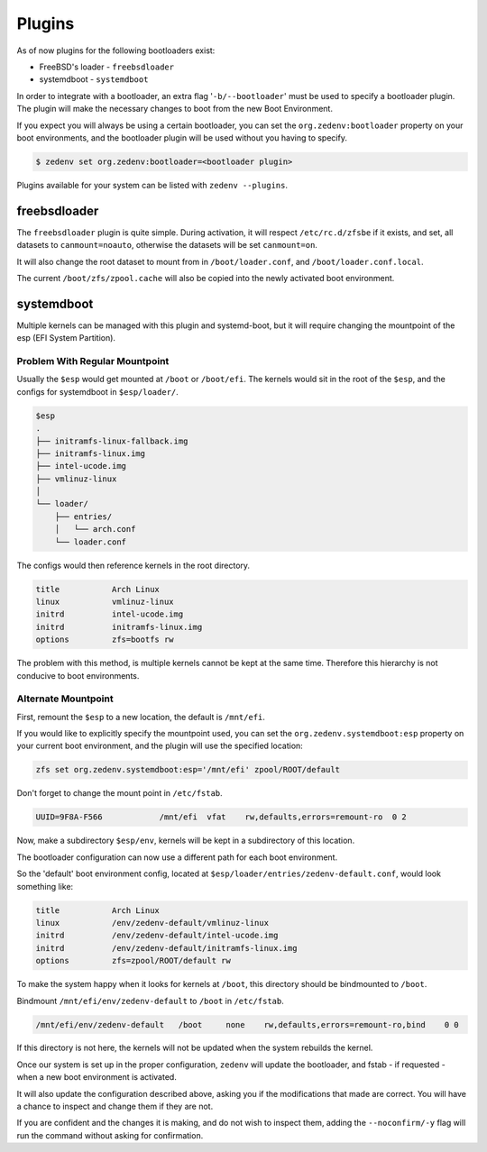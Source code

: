 ..  index:: Plugins

Plugins
========

As of now plugins for the following bootloaders exist:

* FreeBSD's loader - ``freebsdloader``
* systemdboot - ``systemdboot``

In order to integrate with a bootloader, an extra flag '``-b/--bootloader``'
must be used to specify a bootloader plugin. The plugin will make the necessary
changes to boot from the new Boot Environment.

If you expect you will always be using a certain bootloader, you can set the
``org.zedenv:bootloader`` property on your boot environments, and the
bootloader plugin will be used without you having to specify. 

.. code-block:: shell

    $ zedenv set org.zedenv:bootloader=<bootloader plugin>

Plugins available for your system can be listed with ``zedenv --plugins``. 

freebsdloader
-------------

The ``freebsdloader`` plugin is quite simple. During activation, it will
respect ``/etc/rc.d/zfsbe`` if it exists, and set, all datasets to
``canmount=noauto``, otherwise the datasets will be set ``canmount=on``. 

It will also change the root dataset to mount from in ``/boot/loader.conf``,
and ``/boot/loader.conf.local``. 

The current ``/boot/zfs/zpool.cache`` will also be copied into the newly
activated boot environment.

systemdboot
-----------

Multiple kernels can be managed with this plugin and systemd-boot, but it will
require changing the mountpoint of the esp (EFI System Partition).

Problem With Regular Mountpoint
~~~~~~~~~~~~~~~~~~~~~~~~~~~~~~~

Usually the ``$esp`` would get mounted at ``/boot`` or ``/boot/efi``. The
kernels would sit in the root of the ``$esp``, and the configs for systemdboot
in ``$esp/loader/``.

.. code-block:: none

    $esp 
    . 
    ├── initramfs-linux-fallback.img 
    ├── initramfs-linux.img 
    ├── intel-ucode.img 
    ├── vmlinuz-linux 
    │ 
    └── loader/ 
        ├── entries/ 
        │   └── arch.conf 
        └── loader.conf 

The configs would then reference kernels in the root directory.

.. code-block:: none

    title           Arch Linux 
    linux           vmlinuz-linux 
    initrd          intel-ucode.img 
    initrd          initramfs-linux.img 
    options         zfs=bootfs rw 

The problem with this method, is multiple kernels cannot be kept at the same
time. Therefore this hierarchy is not conducive to boot environments.


Alternate Mountpoint
~~~~~~~~~~~~~~~~~~~~

First, remount the ``$esp`` to a new location, the default is ``/mnt/efi``.

If you would like to explicitly specify the mountpoint used, you can set the
``org.zedenv.systemdboot:esp`` property on your current boot environment, and the plugin
will use the specified location: 

.. code-block:: shell

    zfs set org.zedenv.systemdboot:esp='/mnt/efi' zpool/ROOT/default

Don't forget to change the mount point in ``/etc/fstab``.

.. code-block:: none

    UUID=9F8A-F566            /mnt/efi  vfat    rw,defaults,errors=remount-ro  0 2

Now, make a subdirectory ``$esp/env``, kernels will be kept in a subdirectory
of this location.

The bootloader configuration can now use a different path for each boot
environment.

So the 'default' boot environment config, located at
``$esp/loader/entries/zedenv-default.conf``, would look something like:

.. code-block:: none

    title           Arch Linux
    linux           /env/zedenv-default/vmlinuz-linux
    initrd          /env/zedenv-default/intel-ucode.img
    initrd          /env/zedenv-default/initramfs-linux.img
    options         zfs=zpool/ROOT/default rw

To make the system happy when it looks for kernels at ``/boot``, this directory
should be bindmounted to ``/boot``. 

Bindmount ``/mnt/efi/env/zedenv-default`` to ``/boot`` in ``/etc/fstab``.

.. code-block:: none

    /mnt/efi/env/zedenv-default   /boot     none    rw,defaults,errors=remount-ro,bind    0 0

If this directory is not here, the kernels will not be updated when the system
rebuilds the kernel.

Once our system is set up in the proper configuration, ``zedenv`` will update
the bootloader, and fstab - if requested - when a new boot environment is
activated.

It will also update the configuration described above, asking you if the
modifications that made are correct. You will have a chance to inspect and
change them if they are not. 

If you are confident and the changes it is making, and do not wish to inspect
them, adding the ``--noconfirm/-y`` flag will run the command without asking
for confirmation.

